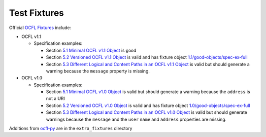 Test Fixtures
=============

Official `OCFL Fixtures
<https://github.com/OCFL/fixtures>`_ include:

* OCFL v1.1

  * Specification examples:

    * Section `5.1 Minimal OCFL v1.1 Object <https://ocfl.io/1.1/spec/#example-minimal-object>`_ is good

    * Section `5.2 Versioned OCFL v1.1 Object <https://ocfl.io/1.1/spec/#example-versioned-object>`_ is valid and has fixture object `1.1/good-objects/spec-ex-full <https://github.com/OCFL/fixtures/tree/main/1.1/good-objects/spec-ex-full>`_

    * Section `5.3 Different Logical and Content Paths in an OCFL v1.1 Object <https://ocfl.io/1.1/spec/#example-object-diff-paths>`_ is valid but should generate a warning because the ``message`` property is missing.

* OCFL v1.0

  * Specification examples:

    * Section `5.1 Minimal OCFL v1.0 Object <https://ocfl.io/1.0/spec/#example-minimal-object>`_ is valid but should generate a warning because the ``address`` is not a URI

    * Section `5.2 Versioned OCFL v1.0 Object <https://ocfl.io/1.0/spec/#example-versioned-object>`_ is valid and has fixture object `1.0/good-objects/spec-ex-full <https://github.com/OCFL/fixtures/tree/main/1.0/good-objects/spec-ex-full>`_

    * Section `5.3 Different Logical and Content Paths in an OCFL v1.0 Object <https://ocfl.io/1.0/spec/#example-object-diff-paths>`_ is valid but should generate warnings because the ``message`` and the ``user`` ``name`` and ``address`` properties are missing.

Additions from `ocfl-py
<https://github.com/zimeon/ocfl-py/tree/main/extra_fixtures>`_ are in the ``extra_fixtures`` directory
